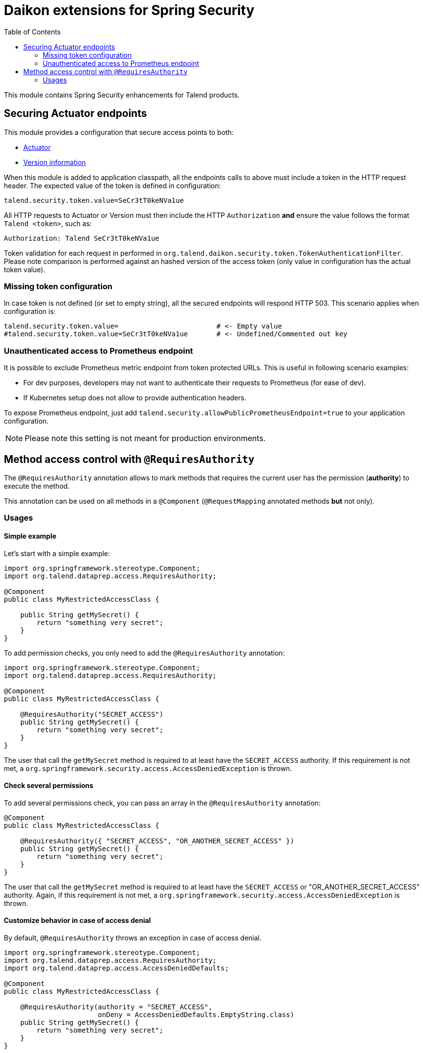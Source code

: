 = Daikon extensions for Spring Security
:toc:

This module contains Spring Security enhancements for Talend products.

== Securing Actuator endpoints

This module provides a configuration that secure access points to both:

- link:https://spring.io/guides/gs/actuator-service/[Actuator]
- link:https://github.com/Talend/policies/pull/35[Version information]

When this module is added to application classpath, all the endpoints calls to above must include a token in the HTTP request header. The expected value of the token is defined in configuration:

```
talend.security.token.value=SeCr3tT0keNVa1ue
```

All HTTP requests to Actuator or Version must then include the HTTP `Authorization` *and* ensure the value follows the format `Talend <token>`, such as:

```
Authorization: Talend SeCr3tT0keNVa1ue
```

Token validation for each request in performed in `org.talend.daikon.security.token.TokenAuthenticationFilter`. Please note comparison is performed against an hashed version of the access token (only value in configuration has the actual token value).

=== Missing token configuration

In case token is not defined (or set to empty string), all the secured endpoints will respond HTTP 503. This scenario applies when configuration is:

```
talend.security.token.value=                        # <- Empty value
#talend.security.token.value=SeCr3tT0keNVa1ue       # <- Undefined/Commented out key
```

=== Unauthenticated access to Prometheus endpoint

It is possible to exclude Prometheus metric endpoint from token protected URLs. This is useful in following scenario examples:

* For dev purposes, developers may not want to authenticate their requests to Prometheus (for ease of dev).
* If Kubernetes setup does not allow to provide authentication headers.

To expose Prometheus endpoint, just add `talend.security.allowPublicPrometheusEndpoint=true` to your application configuration.

NOTE: Please note this setting is not meant for production environments.

== Method access control with `@RequiresAuthority`

The `@RequiresAuthority` annotation allows to mark methods that requires the current user has the permission (*authority*) to execute the method. 

This annotation can be used on all methods in a `@Component` (`@RequestMapping` annotated methods **but** not only).
 
=== Usages

==== Simple example
Let's start with a simple example:

```java
import org.springframework.stereotype.Component;
import org.talend.dataprep.access.RequiresAuthority;

@Component
public class MyRestrictedAccessClass {
    
    public String getMySecret() {
        return "something very secret";
    }
}
```

To add permission checks, you only need to add the `@RequiresAuthority` annotation:

```java
import org.springframework.stereotype.Component;
import org.talend.dataprep.access.RequiresAuthority;

@Component
public class MyRestrictedAccessClass {

    @RequiresAuthority("SECRET_ACCESS")
    public String getMySecret() {
        return "something very secret";
    }
}
```

The user that call the `getMySecret` method is required to at least have the `SECRET_ACCESS` authority.
If this requirement is not met, a `org.springframework.security.access.AccessDeniedException` is thrown.

==== Check several permissions
To add several permissions check, you can pass an array in the `@RequiresAuthority` annotation:

```java
@Component
public class MyRestrictedAccessClass {

    @RequiresAuthority({ "SECRET_ACCESS", "OR_ANOTHER_SECRET_ACCESS" })
    public String getMySecret() {
        return "something very secret";
    }
}
```

The user that call the `getMySecret` method is required to at least have the `SECRET_ACCESS` or "OR_ANOTHER_SECRET_ACCESS" authority.
Again, if this requirement is not met, a `org.springframework.security.access.AccessDeniedException` is thrown.

==== Customize behavior in case of access denial

By default, `@RequiresAuthority` throws an exception in case of access denial. 

```java
import org.springframework.stereotype.Component;
import org.talend.dataprep.access.RequiresAuthority;
import org.talend.dataprep.access.AccessDeniedDefaults;

@Component
public class MyRestrictedAccessClass {

    @RequiresAuthority(authority = "SECRET_ACCESS", 
                       onDeny = AccessDeniedDefaults.EmptyString.class)
    public String getMySecret() {
        return "something very secret";
    }
}
```

Now, with the `onDeny` parameter, in case of access denial, the user will get an empty string instead of a `AccessDeniedException`.

